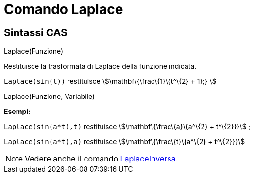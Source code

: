 = Comando Laplace

== Sintassi CAS

Laplace(Funzione)

Restituisce la trasformata di Laplace della funzione indicata.

[EXAMPLE]
====

`++ Laplace(sin(t))++` restituisce stem:[\mathbf\{\frac\{1}\{t^\{2} + 1};} ]

====

Laplace(Funzione, Variabile)

[EXAMPLE]
====

*Esempi:*

`++Laplace(sin(a*t),t)++` restituisce stem:[\mathbf\{\frac\{a}\{a^\{2} + t^\{2}}}] ;

`++Laplace(sin(a*t),a)++` restituisce stem:[\mathbf\{\frac\{t}\{a^\{2} + t^\{2}}}]

====

[NOTE]
====

Vedere anche il comando xref:/commands/LaplaceInversa.adoc[LaplaceInversa].

====
